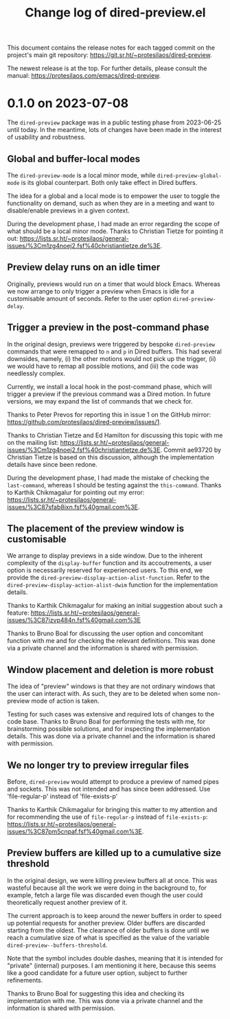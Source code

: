 #+TITLE: Change log of dired-preview.el
#+AUTHOR: Protesilaos Stavrou
#+EMAIL: info@protesilaos.com
#+OPTIONS: ':nil toc:nil num:nil author:nil email:nil

This document contains the release notes for each tagged commit on the
project's main git repository: <https://git.sr.ht/~protesilaos/dired-preview>.

The newest release is at the top.  For further details, please consult
the manual: <https://protesilaos.com/emacs/dired-preview>.

* 0.1.0 on 2023-07-08
:PROPERTIES:
:CUSTOM_ID: h:99cbb3dd-a0f1-4d2b-a945-58531f4ab189
:END:

The ~dired-preview~ package was in a public testing phase from
2023-06-25 until today.  In the meantime, lots of changes have been
made in the interest of usability and robustness.

** Global and buffer-local modes
:PROPERTIES:
:CUSTOM_ID: h:598de101-5c1f-4fbd-8f27-709375d8950b
:END:

The ~dired-preview-mode~ is a local minor mode, while
~dired-preview-global-mode~ is its global counterpart.  Both only take
effect in Dired buffers.

The idea for a global and a local mode is to empower the user to
toggle the functionality on demand, such as when they are in a meeting
and want to disable/enable previews in a given context.

During the development phase, I had made an error regarding the scope
of what should be a local minor mode.  Thanks to Christian Tietze for
pointing it out: <https://lists.sr.ht/~protesilaos/general-issues/%3Cm1zg4noej2.fsf%40christiantietze.de%3E>.

** Preview delay runs on an idle timer
:PROPERTIES:
:CUSTOM_ID: h:b80cc550-24ee-4817-be8c-c24c5e98e4c2
:END:

Originally, previews would run on a timer that would block Emacs.
Whereas we now arrange to only trigger a preview when Emacs is idle
for a customisable amount of seconds.  Refer to the user option
~dired-preview-delay~.

** Trigger a preview in the post-command phase
:PROPERTIES:
:CUSTOM_ID: h:c298121a-5ba4-408b-b063-14022c307c47
:END:

In the original design, previews were triggered by bespoke
~dired-preview~ commands that were remapped to =n= and =p= in Dired
buffers.  This had several downsides, namely, (i) the other motions
would not pick up the trigger, (ii) we would have to remap all
possible motions, and (iii) the code was needlessly complex.

Currently, we install a local hook in the post-command phase, which
will trigger a preview if the previous command was a Dired motion.  In
future versions, we may expand the list of commands that we check for.

Thanks to Peter Prevos for reporting this in issue 1 on the GitHub
mirror: <https://github.com/protesilaos/dired-preview/issues/1>.
  
Thanks to Christian Tietze and Ed Hamilton for discussing this topic
with me on the mailing list:
<https://lists.sr.ht/~protesilaos/general-issues/%3Cm1zg4noej2.fsf%40christiantietze.de%3E>.
Commit ae93720 by Christian Tietze is based on this discussion,
although the implementation details have since been redone.

During the development phase, I had made the mistake of checking the
~last-command~, whereas I should be testing against the
~this-command~.  Thanks to Karthik Chikmagalur for pointing out my
error:
<https://lists.sr.ht/~protesilaos/general-issues/%3C87sfab8ixn.fsf%40gmail.com%3E>.

** The placement of the preview window is customisable
:PROPERTIES:
:CUSTOM_ID: h:3033401f-878d-4298-9256-228d6c249b3a
:END:

We arrange to display previews in a side window.  Due to the inherent
complexity of the ~display-buffer~ function and its accoutrements, a
user option is necessarily reserved for experienced users.  To this
end, we provide the ~dired-preview-display-action-alist-function~.
Refer to the ~dired-preview-display-action-alist-dwim~ function for
the implementation details.

Thanks to Karthik Chikmagalur for making an initial suggestion about
such a feature:
<https://lists.sr.ht/~protesilaos/general-issues/%3C87jzvp484n.fsf%40gmail.com%3E>

Thanks to Bruno Boal for discussing the user option and concomitant
function with me and for checking the relevant definitions.  This was
done via a private channel and the information is shared with
permission.

** Window placement and deletion is more robust
:PROPERTIES:
:CUSTOM_ID: h:06e6249d-8755-450e-b65e-b8f999d982a4
:END:

The idea of "preview" windows is that they are not ordinary windows
that the user can interact with.  As such, they are to be deleted when
some non-preview mode of action is taken.

Testing for such cases was extensive and required lots of changes to
the code base.  Thanks to Bruno Boal for performing the tests with me,
for brainstorming possible solutions, and for inspecting the
implementation details.  This was done via a private channel and the
information is shared with permission.

** We no longer try to preview irregular files
:PROPERTIES:
:CUSTOM_ID: h:a2ee3d09-7356-465c-8627-bdc56e9ec303
:END:

Before, ~dired-preview~ would attempt to produce a preview of named
pipes and sockets.  This was not intended and has since been
addressed.  Use 'file-regular-p' instead of 'file-exists-p'
  
Thanks to Karthik Chikmagalur for bringing this matter to my attention
and for recommending the use of ~file-regular-p~ instead of
~file-exists-p~:
<https://lists.sr.ht/~protesilaos/general-issues/%3C87pm5cnpaf.fsf%40gmail.com%3E>.

** Preview buffers are killed up to a cumulative size threshold
:PROPERTIES:
:CUSTOM_ID: h:d8ba0949-76b0-4d3a-b0f3-1bfb62280483
:END:

In the original design, we were killing preview buffers all at once.
This was wasteful because all the work we were doing in the background
to, for example, fetch a large file was discarded even though the user
could theoretically request another preview of it.

The current approach is to keep around the newer buffers in order to
speed up potential requests for another preview.  Older buffers are
discarded starting from the oldest.  The clearance of older buffers is
done until we reach a cumulative size of what is specified as the
value of the variable ~dired-preview--buffers-threshold~.

Note that the symbol includes double dashes, meaning that it is
intended for "private" (internal) purposes.  I am mentioning it here,
because this seems like a good candidate for a future user option,
subject to further refinements.

Thanks to Bruno Boal for suggesting this idea and checking its
implementation with me.  This was done via a private channel and the
information is shared with permission.
